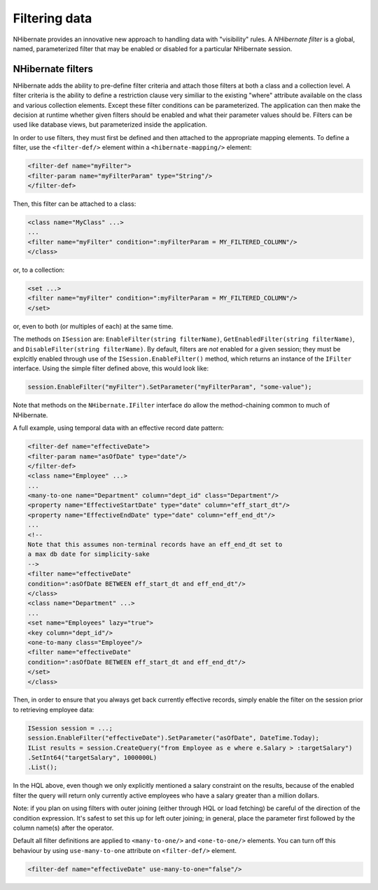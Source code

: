 

==============
Filtering data
==============

NHibernate provides an innovative new approach to handling data with "visibility" rules.
A *NHibernate filter* is a global, named, parameterized filter that may be
enabled or disabled for a particular NHibernate session.

NHibernate filters
##################

NHibernate adds the ability to pre-define filter criteria and attach those filters at both
a class and a collection level. A filter criteria is the ability to define a restriction clause
very similiar to the existing "where" attribute available on the class and various collection
elements. Except these filter conditions can be parameterized. The application can then make
the decision at runtime whether given filters should be enabled and what their parameter
values should be. Filters can be used like database views, but parameterized inside the
application.

In order to use filters, they must first be defined and then attached to the appropriate
mapping elements. To define a filter, use the ``<filter-def/>`` element
within a ``<hibernate-mapping/>`` element:

.. code-block:: csharp

    <filter-def name="myFilter">
    <filter-param name="myFilterParam" type="String"/>
    </filter-def>

Then, this filter can be attached to a class:

.. code-block:: csharp

    <class name="MyClass" ...>
    ...
    <filter name="myFilter" condition=":myFilterParam = MY_FILTERED_COLUMN"/>
    </class>

or, to a collection:

.. code-block:: csharp

    <set ...>
    <filter name="myFilter" condition=":myFilterParam = MY_FILTERED_COLUMN"/>
    </set>

or, even to both (or multiples of each) at the same time.

The methods on ``ISession`` are: ``EnableFilter(string filterName)``,
``GetEnabledFilter(string filterName)``, and ``DisableFilter(string filterName)``.
By default, filters are *not* enabled for a given session; they must be explcitly
enabled through use of the ``ISession.EnableFilter()`` method, which returns an
instance of the ``IFilter`` interface. Using the simple filter defined above, this
would look like:

.. code-block:: csharp

    session.EnableFilter("myFilter").SetParameter("myFilterParam", "some-value");

Note that methods on the ``NHibernate.IFilter`` interface do allow the method-chaining
common to much of NHibernate.

A full example, using temporal data with an effective record date pattern:

.. code-block:: csharp

    <filter-def name="effectiveDate">
    <filter-param name="asOfDate" type="date"/>
    </filter-def>
    <class name="Employee" ...>
    ...
    <many-to-one name="Department" column="dept_id" class="Department"/>
    <property name="EffectiveStartDate" type="date" column="eff_start_dt"/>
    <property name="EffectiveEndDate" type="date" column="eff_end_dt"/>
    ...
    <!--
    Note that this assumes non-terminal records have an eff_end_dt set to
    a max db date for simplicity-sake
    -->
    <filter name="effectiveDate"
    condition=":asOfDate BETWEEN eff_start_dt and eff_end_dt"/>
    </class>
    <class name="Department" ...>
    ...
    <set name="Employees" lazy="true">
    <key column="dept_id"/>
    <one-to-many class="Employee"/>
    <filter name="effectiveDate"
    condition=":asOfDate BETWEEN eff_start_dt and eff_end_dt"/>
    </set>
    </class>

Then, in order to ensure that you always get back currently effective records, simply
enable the filter on the session prior to retrieving employee data:

.. code-block:: csharp

    ISession session = ...;
    session.EnableFilter("effectiveDate").SetParameter("asOfDate", DateTime.Today);
    IList results = session.CreateQuery("from Employee as e where e.Salary > :targetSalary")
    .SetInt64("targetSalary", 1000000L)
    .List();

In the HQL above, even though we only explicitly mentioned a salary constraint on the results,
because of the enabled filter the query will return only currently active employees who have
a salary greater than a million dollars.

Note: if you plan on using filters with outer joining (either through HQL or load fetching) be
careful of the direction of the condition expression.  It's safest to set this up for left
outer joining; in general, place the parameter first followed by the column name(s) after
the operator.

Default all filter definitions are applied to ``<many-to-one/>`` and
``<one-to-one/>`` elements. You can turn off this behaviour by
using ``use-many-to-one`` attribute on ``<filter-def/>``
element.

.. code-block:: csharp

    <filter-def name="effectiveDate" use-many-to-one="false"/>


